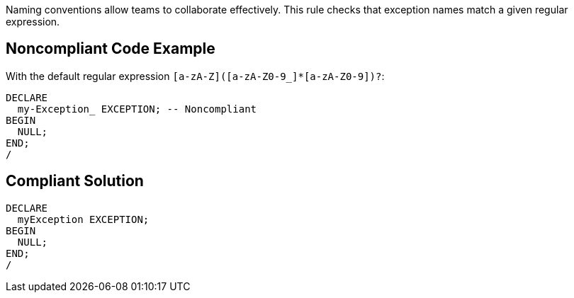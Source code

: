 Naming conventions allow teams to collaborate effectively. This rule checks that exception names match a given regular expression.


== Noncompliant Code Example

With the default regular expression ``++[a-zA-Z]([a-zA-Z0-9_]*[a-zA-Z0-9])?++``:

[source,text]
----
DECLARE
  my-Exception_ EXCEPTION; -- Noncompliant
BEGIN
  NULL;
END;
/
----


== Compliant Solution

[source,text]
----
DECLARE
  myException EXCEPTION;
BEGIN
  NULL;
END;
/
----

